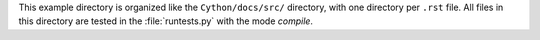 This example directory is organized like the ``Cython/docs/src/`` directory,
with one directory per ``.rst`` file. All files in this directory are tested
in the :file:`runtests.py` with the mode `compile`.
